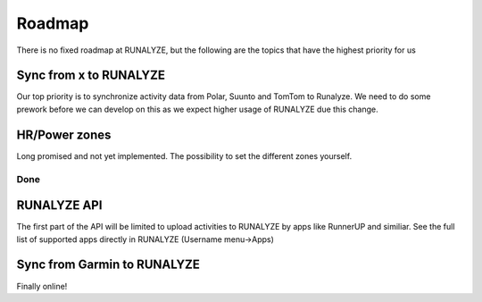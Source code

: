 =========
Roadmap
=========

There is no fixed roadmap at RUNALYZE, but the following are the topics that have the highest priority for us

Sync from x to RUNALYZE
-------------------------

Our top priority is to synchronize activity data from Polar, Suunto and TomTom to Runalyze.
We need to do some prework before we can develop on this as we expect higher usage of RUNALYZE due this change.

HR/Power zones
----------------

Long promised and not yet implemented. The possibility to set the different zones yourself.


Done
=======
RUNALYZE API
---------------
The first part of the API will be limited to upload activities to RUNALYZE by apps like RunnerUP and similiar.
See the full list of supported apps directly in RUNALYZE (Username menu->Apps)

Sync from Garmin to RUNALYZE
------------------------------
Finally online!
